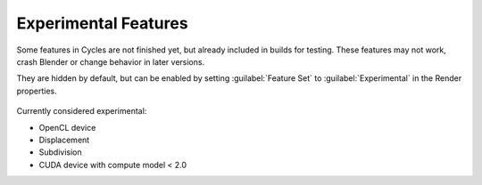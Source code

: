 
Experimental Features
=====================

Some features in Cycles are not finished yet, but already included in builds for testing.
These features may not work, crash Blender or change behavior in later versions.

They are hidden by default, but can be enabled by setting :guilabel:`Feature Set` to
:guilabel:`Experimental` in the Render properties.


.. figure:: /images/experimental.jpg


Currently considered experimental:

- OpenCL device
- Displacement
- Subdivision
- CUDA device with compute model < 2.0